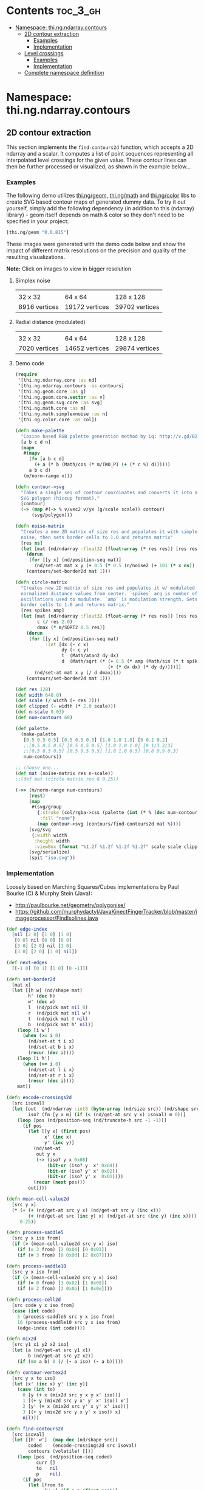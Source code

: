#+SETUPFILE setup.org

* Contents                                                         :toc_3_gh:
 - [[#namespace-thingndarraycontours][Namespace: thi.ng.ndarray.contours]]
     - [[#2d-contour-extraction][2D contour extraction]]
         - [[#examples][Examples]]
         - [[#implementation][Implementation]]
     - [[#level-crossings][Level crossings]]
         - [[#examples][Examples]]
         - [[#implementation][Implementation]]
     - [[#complete-namespace-definition][Complete namespace definition]]

* Namespace: thi.ng.ndarray.contours

** 2D contour extraction

This section implements the =find-contours2d= function, which accepts
a 2D ndarray and a scalar. It computes a list of point sequences
representing all interpolated level crossings for the given value.
These contour lines can then be further processed or visualized, as
shown in the example below...

*** Examples

The following demo utilizes [[http://thi.ng/geom][thi.ng/geom]], [[http://thi.ng/math][thi.ng/math]] and [[http://thi.ng/color][thi.ng/color]]
libs to create SVG based contour maps of generated dummy data. To try
it out yourself, simply add the following dependency (in addition to
this (ndarray) library) - geom itself depends on math & color so they
don't need to be specified in your project:

#+BEGIN_SRC clojure
  [thi.ng/geom "0.0.815"]
#+END_SRC

These images were generated with the demo code below and show the
impact of different matrix resolutions on the precision and quality of
the resulting visualizations.

*Note:* Click on images to view in bigger resolution

**** Simplex noise

| [[../assets/noise-res32.jpg]] | [[../assets/noise-res64.jpg]] | [[../assets/noise-res128.jpg]] |
| 32 x 32                   | 64 x 64                   | 128 x 128                  |
| 8916 vertices             | 19172 vertices            | 39702 vertices             |

**** Radial distance (modulated)

| [[../assets/circle-res32.jpg]] | [[../assets/circle-res64.jpg]] | [[../assets/circle-res128.jpg]] |
| 32 x 32                    | 64 x 64                    | 128 x 128                   |
| 7020 vertices              | 14652 vertices             | 29874 vertices              |

**** Demo code

#+BEGIN_SRC clojure
  (require
   '[thi.ng.ndarray.core :as nd]
   '[thi.ng.ndarray.contours :as contours]
   '[thi.ng.geom.core :as g]
   '[thi.ng.geom.core.vector :as v]
   '[thi.ng.geom.svg.core :as svg]
   '[thi.ng.math.core :as m]
   '[thi.ng.math.simplexnoise :as n]
   '[thi.ng.color.core :as col])

  (defn make-palette
    "Cosine based RGB palette generation method by iq: http://v.gd/B2aySt"
    [a b c d n]
    (mapv
     #(mapv
       (fn [a b c d]
         (+ a (* b (Math/cos (* m/TWO_PI (+ (* c %) d))))))
       a b c d)
     (m/norm-range n)))

  (defn contour->svg
    "Takes a single seq of contour coordinates and converts it into an
    SVG polygon (hiccup format)."
    [contour]
    (-> (map #(-> % v/vec2 v/yx (g/scale scale)) contour)
        (svg/polygon)))

  (defn noise-matrix
    "Creates a new 2D matrix of size res and populates it with simplex
    noise, then sets border cells to 1.0 and returns matrix"
    [res ns]
    (let [mat (nd/ndarray :float32 (float-array (* res res)) [res res])]
      (dorun
       (for [[y x] (nd/position-seq mat)]
         (nd/set-at mat x y (+ 0.5 (* 0.5 (n/noise2 (+ 101 (* x ns)) (* y ns)))))))
      (contours/set-border2d mat 1)))

  (defn circle-matrix
    "Creates new 2D matrix of size res and populates it w/ modulated
    normalized distance values from center. `spikes` arg is number of
    oscillations used to modulate. `amp` is modulation strength. Sets
    border cells to 1.0 and returns matrix."
    [res spikes amp]
    (let [mat (nd/ndarray :float32 (float-array (* res res)) [res res])
          c (/ res 2.0)
          dmax (* m/SQRT2 0.5 res)]
      (dorun
       (for [[y x] (nd/position-seq mat)
             :let [dx (- c x)
                   dy (- c y)
                   t  (Math/atan2 dy dx)
                   d  (Math/sqrt (* (+ 0.5 (* amp (Math/sin (* t spikes))))
                                    (+ (* dx dx) (* dy dy))))]]
         (nd/set-at mat x y (/ d dmax))))
      (contours/set-border2d mat 1)))

  (def res 128)
  (def width 640.0)
  (def scale (/ width (- res 2)))
  (def clipped (- width (* 2.0 scale)))
  (def n-scale 0.03)
  (def num-contours 60)

  (def palette
    (make-palette
     [0.5 0.5 0.5] [0.5 0.5 0.5] [1.0 1.0 1.0] [0 0.1 0.2]
     ;;[0.5 0.5 0.5] [0.5 0.5 0.5] [1.0 1.0 1.0] [0 1/3 2/3]
     ;;[0.5 0.5 0.5] [0.5 0.5 0.5] [1.0 1.0 0.5] [0.8 0.9 0.3]
     num-contours))

  ;; choose one...
  (def mat (noise-matrix res n-scale))
  ;;(def mat (circle-matrix res 8 0.25))

  (->> (m/norm-range num-contours)
       (rest)
       (map
        #(svg/group
          {:stroke (col/rgba->css (palette (int (* % (dec num-contours)))))
           :fill "none"}
          (map contour->svg (contours/find-contours2d mat %))))
       (svg/svg
        {:width width
         :height width
         :viewBox (format "%1.2f %1.2f %1.2f %1.2f" scale scale clipped clipped)})
       (svg/serialize)
       (spit "iso.svg"))
#+END_SRC

*** Implementation

Loosely based on Marching Squares/Cubes implementations by Paul Bourke (C) & Murphy Stein (Java):

- http://paulbourke.net/geometry/polygonise/
- https://github.com/murphydactyl/JavaKinectFingerTracker/blob/master/imageprocessor/FindIsolines.java

#+BEGIN_SRC clojure :noweb-ref contours2d
  (def edge-index
    [nil [2 0] [1 0] [1 0]
     [0 0] nil [0 0] [0 0]
     [3 0] [2 0] nil [1 0]
     [3 0] [2 0] [3 0] nil])

  (def next-edges
    [[-1 0] [0 1] [1 0] [0 -1]])

  (defn set-border2d
    [mat x]
    (let [[h w] (nd/shape mat)
          h' (dec h)
          w' (dec w)
          l  (nd/pick mat nil 0)
          r  (nd/pick mat nil w')
          t  (nd/pick mat 0 nil)
          b  (nd/pick mat h' nil)]
      (loop [i w']
        (when (>= i 0)
          (nd/set-at t i x)
          (nd/set-at b i x)
          (recur (dec i))))
      (loop [i h']
        (when (>= i 0)
          (nd/set-at l i x)
          (nd/set-at r i x)
          (recur (dec i))))
      mat))

  (defn encode-crossings2d
    [src isoval]
    (let [out  (nd/ndarray :int8 (byte-array (nd/size src)) (nd/shape src))
          iso? (fn [y x m] (if (< (nd/get-at src y x) isoval) m 0))]
      (loop [pos (nd/position-seq (nd/truncate-h src -1 -1))]
        (if pos
          (let [[y x] (first pos)
                x' (inc x)
                y' (inc y)]
            (nd/set-at
             out y x
             (-> (iso? y x 0x08)
                 (bit-or (iso? y  x' 0x04))
                 (bit-or (iso? y' x' 0x02))
                 (bit-or (iso? y' x  0x01))))
            (recur (next pos)))
          out))))

  (defn mean-cell-value2d
    [src y x]
    (* (+ (+ (nd/get-at src y x) (nd/get-at src y (inc x)))
          (+ (nd/get-at src (inc y) x) (nd/get-at src (inc y) (inc x))))
       0.25))

  (defn process-saddle5
    [src y x iso from]
    (if (> (mean-cell-value2d src y x) iso)
      (if (= 3 from) [2 0x04] [0 0x01])
      (if (= 3 from) [0 0x0d] [2 0x07])))

  (defn process-saddle10
    [src y x iso from]
    (if (> (mean-cell-value2d src y x) iso)
      (if (= 0 from) [3 0x02] [1 0x08])
      (if (= 2 from) [3 0x0b] [1 0x0e])))

  (defn process-cell2d
    [src code y x iso from]
    (case (int code)
      5 (process-saddle5 src y x iso from)
      10 (process-saddle10 src y x iso from)
      (edge-index (int code))))

  (defn mix2d
    [src y1 x1 y2 x2 iso]
    (let [a (nd/get-at src y1 x1)
          b (nd/get-at src y2 x2)]
      (if (== a b) 0 (/ (- a iso) (- a b)))))

  (defn contour-vertex2d
    [src y x to iso]
    (let [x' (inc x) y' (inc y)]
      (case (int to)
        0 [y (+ x (mix2d src y x y x' iso))]
        1 [(+ y (mix2d src y x' y' x' iso)) x']
        2 [y' (+ x (mix2d src y' x y' x' iso))]
        3 [(+ y (mix2d src y x y' x iso)) x]
        nil)))

  (defn find-contours2d
    [src isoval]
    (let [[h' w']  (map dec (nd/shape src))
          coded    (encode-crossings2d src isoval)
          contours (volatile! [])]
      (loop [pos  (nd/position-seq coded)
             curr []
             to   nil
             p    nil]
        (if pos
          (let [from to
                [y x] (if p p (first pos))]
            (if (or (>= x w') (>= y h'))
              (recur (next pos) curr to nil)
              (let [id         (nd/get-at coded y x)
                    [to clear] (process-cell2d src id y x isoval from)
                    curr       (if (and (nil? from) to (seq curr))
                                 (do (vswap! contours conj curr) [])
                                 curr)]
                (when clear
                  (nd/set-at coded y x clear))
                (if (and to (>= to 0))
                  (let [vertex  (contour-vertex2d src y x to isoval)
                        [oy ox] (next-edges to)]
                    (recur (next pos) (conj curr vertex) to [(+ y oy) (+ x ox)]))
                  (recur (next pos) curr to nil)))))
          (conj @contours curr)))))
#+END_SRC

** Level crossings

This section contains somewhat less high level operations to find
level crossings in 1D, 2D and 3D ndarrays. Unlike the contour line
extraction above, which procudes a logical sequence of connected
points/segments/facets in the grid, these functions here merely
produce a sequence of (potentially) unconnected cell positions and are
intended for more analytical use cases. The functions all take an
ndarray and contour level value and assume the array to be in major
shape order (the default order), i.e. in 2D row-major (YX), in 3D
slice-row-major (ZYX). The functions return interpolated grid
positions where the given contour level is crossed between cells.

*** Examples

#+BEGIN_SRC clojure
  (level-crossings1d (nd/ndarray :float32 [0 0 1 0]) 4 0.25)
  ;; (1.25 2.75)

  (let [a [0 0 0
           0 1 0
           0 0 0]
        a (nd/ndarray :float32 a [3 3])]
    {:x   (level-crossings2d-x a 0.25)
     :y   (level-crossings2d-y a 0.25)
     :all (level-crossings2d a 0.25)})
  ;; {:x ([1 0.25] [1 1.75])
  ;;  :y ([0.25 1] [1.75 1])
  ;;  :all ([1 0.25] [1 1.75] [0.25 1] [1.75 1])}

  (let [a (nd/ndarray :float32 (float-array 27) [3 3 3])]
    (nd/set-at a 1 1 1 1)
    {:x (level-crossings3d-x a 0.25)
     :y (level-crossings3d-y a 0.25)
     :z (level-crossings3d-z a 0.25)
     :all (level-crossings3d a 0.25)})
  ;; {:x ((1 1 0.25) (1 1 1.75))
  ;;  :y ((1 0.25 1) (1 1.75 1))
  ;;  :z ([0.25 1 1] [1.75 1 1])
  ;;  :all ((1 1 0.25) (1 1 1.75) (1 0.25 1) (1 1.75 1) [0.25 1 1] [1.75 1 1])}
#+END_SRC

*** Implementation

#+BEGIN_SRC clojure :noweb-ref level-crossings
  (defn level-crossing
    [offset a b level]
    (let [da (- a level)
          db (- b level)]
      (if-not (= (>= da 0.0) (>= db 0.0))
        (+ offset (+ 0.5 (* 0.5 (/ (+ da db) (- da db))))))))

  (defn level-crossings1d
    [mat shape level]
    (for [x (range (dec (if (number? shape) shape (first shape))))
          :let [x' (level-crossing x (nd/get-at mat x) (nd/get-at mat (inc x)) level)]
          :when x']
      x'))

  (defn level-crossings2d-x
    ([mat level]
     (level-crossings2d-x mat (nd/shape mat) level))
    ([mat [sy sx] level]
     (mapcat
      (fn [y] (map #(vector y %) (level-crossings1d (nd/pick mat y nil) sx level)))
      (range sy))))

  (defn level-crossings2d-y
    ([mat level]
     (level-crossings2d-y mat (nd/shape mat) level))
    ([mat [sy sx] level]
     (mapcat
      (fn [x] (map #(vector % x) (level-crossings1d (nd/pick mat nil x) sy level)))
      (range sx))))

  (defn level-crossings2d
    ([mat level]
     (level-crossings2d mat (nd/shape mat) level))
    ([mat shape level]
     (concat
      (level-crossings2d-x mat shape level)
      (level-crossings2d-y mat shape level))))

  (defn level-crossings3d-x
    ([mat level]
     (level-crossings3d-x mat (nd/shape mat) level))
    ([mat [sz sy sx] level]
     (mapcat
      (fn [z] (map #(cons z %) (level-crossings2d-x (nd/pick mat z nil nil) [sy sx] level)))
      (range sz))))

  (defn level-crossings3d-y
    ([mat level]
     (level-crossings3d-y mat (nd/shape mat) level))
    ([mat [sz sy sx] level]
     (mapcat
      (fn [z] (map #(cons z %) (level-crossings2d-y (nd/pick mat z nil nil) [sy sx] level)))
      (range sz))))

  (defn level-crossings3d-z
    ([mat level]
     (level-crossings3d-z mat (nd/shape mat) level))
    ([mat [sz sy sx] level]
     (mapcat
      (fn [x] (map #(conj % x) (level-crossings2d-y (nd/pick mat nil nil x) [sz sy] level)))
      (range sx))))

  (defn level-crossings3d
    ([mat level]
     (level-crossings3d mat (nd/shape mat) level))
    ([mat shape level]
     (concat
      (level-crossings3d-x mat shape level)
      (level-crossings3d-y mat shape level)
      (level-crossings3d-z mat shape level))))
#+END_SRC

** Complete namespace definition

#+BEGIN_SRC clojure :tangle ../babel/src/thi/ng/ndarray/contours.cljc :noweb yes :mkdirp yes :padline no
  (ns thi.ng.ndarray.contours
    (:require
     [thi.ng.ndarray.core :as nd]))

  <<level-crossings>>

  <<contours2d>>
#+END_SRC


